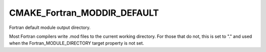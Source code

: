 CMAKE_Fortran_MODDIR_DEFAULT
----------------------------

Fortran default module output directory.

Most Fortran compilers write .mod files to the current working
directory.  For those that do not, this is set to "." and used when
the Fortran_MODULE_DIRECTORY target property is not set.

